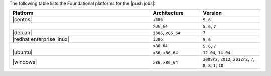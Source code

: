 .. The contents of this file may be included in multiple topics (using the includes directive).
.. The contents of this file should be modified in a way that preserves its ability to appear in multiple topics.

The following table lists the Foundational platforms for the |push jobs|:

.. list-table::
   :widths: 280 100 120
   :header-rows: 1

   * - Platform
     - Architecture
     - Version
   * - |centos|
     - ``i386``
     - ``5``, ``6``
   * -
     - ``x86_64``
     - ``5``, ``6``, ``7``
   * - |debian|
     - ``i386``, ``x86_64``
     - ``7``
   * - |redhat enterprise linux|
     - ``i386``
     - ``5``, ``6``
   * -
     - ``x86_64``
     - ``5``, ``6``, ``7``
   * - |ubuntu|
     - ``x86``, ``x86_64``
     - ``12.04``, ``14.04``
   * - |windows|
     - ``x86``, ``x86_64``
     - ``2008r2``, ``2012``, ``2012r2``, ``7``, ``8``, ``8.1``, ``10``
